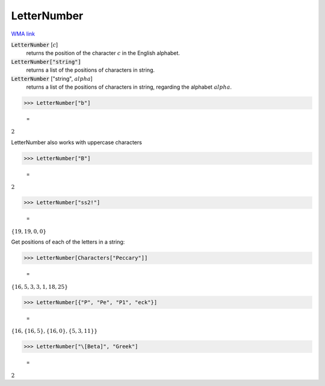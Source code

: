 LetterNumber
============

`WMA link <https://reference.wolfram.com/language/ref/LetterNumber.html>`_

:code:`LetterNumber` [:math:`c`]
    returns the position of the character :math:`c` in the English alphabet.

:code:`LetterNumber["string"]`
    returns a list of the positions of characters in string.

:code:`LetterNumber` ["string", :math:`alpha`]
    returns a list of the positions of characters in string, regarding the alphabet :math:`alpha`.





>>> LetterNumber["b"]

    =
:math:`2`



LetterNumber also works with uppercase characters

>>> LetterNumber["B"]

    =
:math:`2`


>>> LetterNumber["ss2!"]

    =
:math:`\left\{19,19,0,0\right\}`



Get positions of each of the letters in a string:

>>> LetterNumber[Characters["Peccary"]]

    =
:math:`\left\{16,5,3,3,1,18,25\right\}`


>>> LetterNumber[{"P", "Pe", "P1", "eck"}]

    =
:math:`\left\{16,\left\{16,5\right\},\left\{16,0\right\},\left\{5,3,11\right\}\right\}`


>>> LetterNumber["\[Beta]", "Greek"]

    =
:math:`2`


